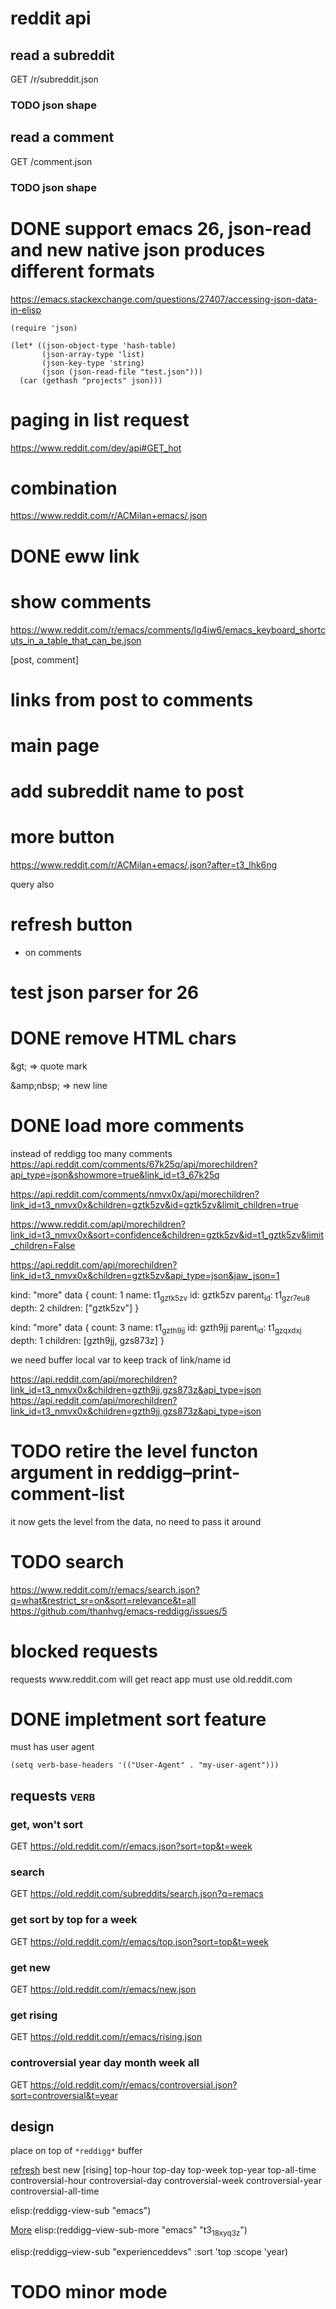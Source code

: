 #+STARTUP:    content indent
* reddit api 
** read a subreddit
GET /r/subreddit.json
*** TODO json shape
** read a comment
GET /comment.json
*** TODO json shape
* DONE support emacs 26, json-read and new native json produces different formats
https://emacs.stackexchange.com/questions/27407/accessing-json-data-in-elisp
#+begin_src elisp
(require 'json)

(let* ((json-object-type 'hash-table)
       (json-array-type 'list)
       (json-key-type 'string)
       (json (json-read-file "test.json")))
  (car (gethash "projects" json)))
#+end_src
* paging in list request
https://www.reddit.com/dev/api#GET_hot
* combination
https://www.reddit.com/r/ACMilan+emacs/.json
* DONE eww link
* show comments
https://www.reddit.com/r/emacs/comments/lg4iw6/emacs_keyboard_shortcuts_in_a_table_that_can_be.json

[post, comment]

* links from post to comments
* main page
* add subreddit name to post
* more button
https://www.reddit.com/r/ACMilan+emacs/.json?after=t3_lhk6ng

query also
* refresh button
+ on comments
* test json parser for 26
* DONE remove HTML chars
CLOSED: [2021-02-25 Thu 12:47]
&gt; => quote mark

&amp;nbsp; => new line
* DONE load more comments
CLOSED: [2021-05-29 Sat 00:59]
instead of reddigg too many comments
https://api.reddit.com/comments/67k25q/api/morechildren?api_type=json&showmore=true&link_id=t3_67k25q

https://api.reddit.com/comments/nmvx0x/api/morechildren?link_id=t3_nmvx0x&children=gztk5zv&id=gztk5zv&limit_children=true


https://www.reddit.com/api/morechildren?link_id=t3_nmvx0x&sort=confidence&children=gztk5zv&id=t1_gztk5zv&limit_children=False

https://api.reddit.com/api/morechildren?link_id=t3_nmvx0x&children=gztk5zv&api_type=json&jaw_json=1

kind: "more"
data {
  count: 1
  name: t1_gztk5zv
  id: gztk5zv
  parent_id: t1_gzr7eu8
  depth: 2
  children: ["gztk5zv"]
}


kind: "more"
data {
  count: 3
  name: t1_gzth9jj
  id: gzth9jj
  parent_id: t1_gzqxdxj
  depth: 1
  children: [gzth9jj, gzs873z]
}

we need buffer local var to keep track of link/name id

https://api.reddit.com/api/morechildren?link_id=t3_nmvx0x&children=gzth9jj,gzs873z&api_type=json
https://api.reddit.com/api/morechildren?link_id=t3_nmvx0x&children=gzth9jj,gzs873z&api_type=json

* TODO retire the level functon argument in reddigg--print-comment-list
it now gets the level from the data, no need to pass it around

* TODO search
https://www.reddit.com/r/emacs/search.json?q=what&restrict_sr=on&sort=relevance&t=all
https://github.com/thanhvg/emacs-reddigg/issues/5
* blocked requests 

requests www.reddit.com will get react app
must use old.reddit.com
* DONE impletment sort feature
must has user agent
#+begin_src elisp
(setq verb-base-headers '(("User-Agent" . "my-user-agent")))
#+end_src

#+RESULTS:
: ((User-Agent . my-user-agent))

** requests                                                           :verb:
*** get, won't sort
GET https://old.reddit.com/r/emacs.json?sort=top&t=week
*** search
GET https://old.reddit.com/subreddits/search.json?q=remacs
*** get sort by top for a week
GET https://old.reddit.com/r/emacs/top.json?sort=top&t=week

*** get  new 
GET https://old.reddit.com/r/emacs/new.json


*** get  rising 
GET https://old.reddit.com/r/emacs/rising.json
*** controversial year day month week all
GET https://old.reddit.com/r/emacs/controversial.json?sort=controversial&t=year

** design
place on top of =*reddigg*= buffer

[[elisp:(reddigg-view-sub "emacs")][refresh]]
best  new  [rising]
top-hour  top-day  top-week  top-year  top-all-time
controversial-hour  controversial-day  controversial-week  controversial-year  controversial-all-time  

elisp:(reddigg-view-sub "emacs")


[[elisp:(reddigg--view-sub-more "emacs" "t3_18xyq3z")][More]] elisp:(reddigg--view-sub-more "emacs" "t3_18xyq3z")

elisp:(reddigg--view-sub "experienceddevs" :sort 'top :scope 'year)

* TODO minor mode
